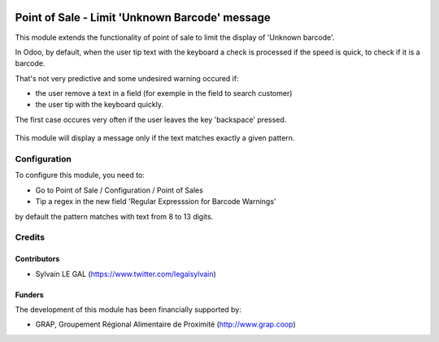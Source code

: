 .. image:: https://img.shields.io/badge/license-AGPL--3-blue.png
   :target: https://www.gnu.org/licenses/agpl
   :alt: License: AGPL-3

===============================================
Point of Sale - Limit 'Unknown Barcode' message
===============================================

This module extends the functionality of point of sale to limit the
display of 'Unknown barcode'.

In Odoo, by default, when the user tip text with the keyboard a check is
processed if the speed is quick, to check if it is a barcode.

That's not very predictive and some undesired warning occured if:

* the user remove a text in a field (for exemple in the field to search customer)
* the user tip with the keyboard quickly.

The first case occures very often if the user leaves the key 'backspace' pressed.

.. figure:: /pos_limit_unknown_barcode/static/description/pos_error.png
   :width: 800 px

This module will display a message only if the text matches exactly a given
pattern.

Configuration
=============

To configure this module, you need to:

* Go to Point of Sale / Configuration / Point of Sales

* Tip a regex in the new field 'Regular Expresssion for Barcode Warnings'

by default the pattern matches with text from 8 to 13 digits.

.. figure:: /pos_limit_unknown_barcode/static/description/pos_config_form.png
   :width: 800 px

Credits
=======

Contributors
------------

* Sylvain LE GAL (https://www.twitter.com/legalsylvain)

Funders
-------

The development of this module has been financially supported by:

* GRAP, Groupement Régional Alimentaire de Proximité (http://www.grap.coop)
